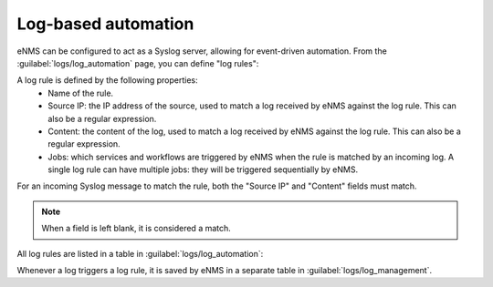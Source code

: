 ====================
Log-based automation
====================

eNMS can be configured to act as a Syslog server, allowing for event-driven automation.
From the :guilabel:`logs/log_automation` page, you can define "log rules":

.. image:: /_static/automation/log_rule_creation.png
   :alt: Creation of a log rule
   :align: center

A log rule is defined by the following properties:
    - Name of the rule.
    - Source IP: the IP address of the source, used to match a log received by eNMS against the log rule. This can also be a regular expression.
    - Content: the content of the log, used to match a log received by eNMS against the log rule. This can also be a regular expression.
    - Jobs: which services and workflows are triggered by eNMS when the rule is matched by an incoming log. A single log rule can have multiple jobs: they will be triggered sequentially by eNMS.

For an incoming Syslog message to match the rule, both the "Source IP" and "Content" fields must match.

.. note:: When a field is left blank, it is considered a match.

All log rules are listed in a table in :guilabel:`logs/log_automation`:

.. image:: /_static/automation/log_rule_table.png
   :alt: Log Rule table
   :align: center

Whenever a log triggers a log rule, it is saved by eNMS in a separate table in :guilabel:`logs/log_management`.
